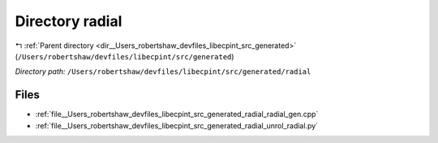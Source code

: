 .. _dir__Users_robertshaw_devfiles_libecpint_src_generated_radial:


Directory radial
================


|exhale_lsh| :ref:`Parent directory <dir__Users_robertshaw_devfiles_libecpint_src_generated>` (``/Users/robertshaw/devfiles/libecpint/src/generated``)

.. |exhale_lsh| unicode:: U+021B0 .. UPWARDS ARROW WITH TIP LEFTWARDS

*Directory path:* ``/Users/robertshaw/devfiles/libecpint/src/generated/radial``


Files
-----

- :ref:`file__Users_robertshaw_devfiles_libecpint_src_generated_radial_radial_gen.cpp`
- :ref:`file__Users_robertshaw_devfiles_libecpint_src_generated_radial_unrol_radial.py`


